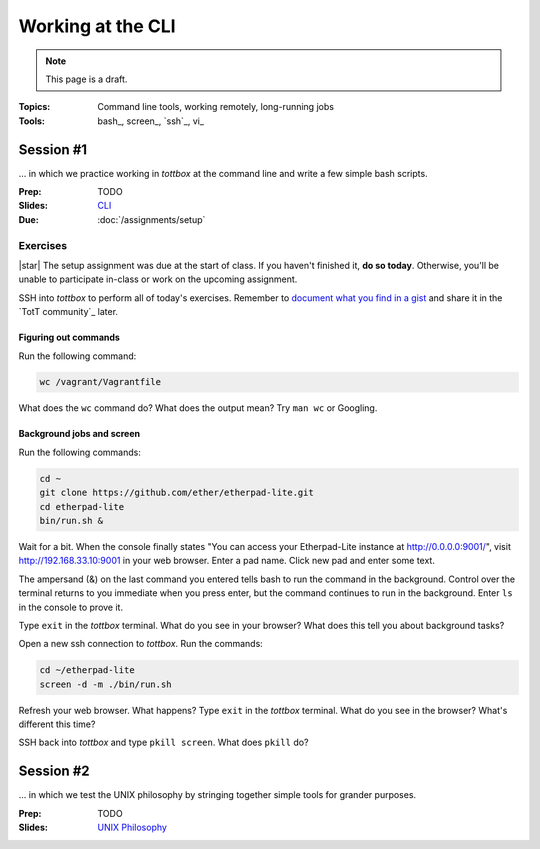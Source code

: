 Working at the CLI
==================

.. note:: This page is a draft.

:Topics: Command line tools, working remotely, long-running jobs
:Tools: bash_, screen_, `ssh`_, vi_

Session #1
----------

... in which we practice working in *tottbox* at the command line and write a few simple bash scripts.

:Prep: TODO
:Slides: `CLI <../slides/cli_1.html>`_
:Due: :doc:`/assignments/setup`

Exercises
~~~~~~~~~

|star| The setup assignment was due at the start of class. If you haven't finished it, **do so today**. Otherwise, you'll be unable to participate in-class or work on the upcoming assignment.

SSH into *tottbox* to perform all of today's exercises. Remember to `document what you find in a gist <https://gist.github.com/>`_ and share it in the `TotT community`_ later.

Figuring out commands
#####################

Run the following command:

.. code-block:: console

  wc /vagrant/Vagrantfile

What does the ``wc`` command do? What does the output mean? Try ``man wc`` or Googling.

Background jobs and screen
##########################

Run the following commands:

.. code-block:: console

  cd ~
  git clone https://github.com/ether/etherpad-lite.git
  cd etherpad-lite
  bin/run.sh &

Wait for a bit. When the console finally states "You can access your Etherpad-Lite instance at http://0.0.0.0:9001/", visit http://192.168.33.10:9001 in your web browser. Enter a pad name. Click new pad and enter some text.

The ampersand (&) on the last command you entered tells bash to run the command in the background. Control over the terminal returns to you immediate when you press enter, but the command continues to run in the background. Enter ``ls`` in the console to prove it.

Type ``exit`` in the *tottbox* terminal. What do you see in your browser? What does this tell you about background tasks?

Open a new ssh connection to *tottbox*. Run the commands:

.. code-block:: console

  cd ~/etherpad-lite
  screen -d -m ./bin/run.sh

Refresh your web browser. What happens? Type ``exit`` in the *tottbox* terminal. What do you see in the browser? What's different this time?

SSH back into *tottbox* and type ``pkill screen``. What does ``pkill`` do?


Session #2
----------

... in which we test the UNIX philosophy by stringing together simple tools for grander purposes.

:Prep: TODO
:Slides: `UNIX Philosophy <../slides/cli_2.html>`_

.. seealso::

       `The Command Line in 2004 <http://garote.bdmonkeys.net/commandline/index.html>`_
           Garrett Birkel's response to Neal Stephenson's 1999 *In the Beginning...was the Command Line* essay, interspersed in the original text
..
   .. todo::

       Lab ideas, with lots of hints / hand holding at this stage:

       * vagrant ssh, start a screen session, clone node-redis-chat app, run redis in screen window, modify app config, run app in another screen window, disconnect ssh, confirm its still working
       * try to automate the above in a bash script
       * using online resources, figure out how to find and replace text in a set of
       * learn and report on some other interesting bash utilities
       * figure out how to pipe data from one command to another, to disk

   Strawman Outline
   ----------------

   .. todo::
       As a sample, I've outlined a pattern for how I envision the class sessions proceding using this particular topic as an example. I'm assuming here we have two, 75 minute class sessions a week.

       I hope to sanity check this approach with students ahead of the course start..

   Prep Materials
   ~~~~~~~~~~~~~~

   Out-of-class prep materials will cover definitions and example uses of bash, screen, ssh, and vi. These might take the form of a YouTube video showing slides + use, write-up on this page, or some hybrid. The syllabus states students must review these materials before class.

   * Why learn the command line?
       * Convenient or sometimes only option for remote work
       * Not everything has a fancy GUI / web interface
       * Sometimes more function available at the CLI
       * Powerful combinations of simple tools (Unix philosophy)
       * Know your discipline's history (In the Beginning, was the Command Line ...)
   * Bash CLI
       * command language interpretter (CLI)
       * commands for manipulating files and executing other programs
   * Bash language
       * scripting language to automate common CLI functions
       * has language constructs like conditionals, etc.
   * Basic bash uses
       * cd, mkdir, touch
       * cp, mv, rm
       * cat, less
   * Basic bash uses +1
       * grep
       * find
       * history
       * kill
       * $!, &
       * scp
   * ssh
       * encrypted connection for your shell (and other things)
       * defacto way to work with remote machines (dept servers)
   * Basic ssh uses
       * ssh host
       * ssh host cmd
   * Advanced ssh (no detail, just mention for students to study if they want)
       * Port forwarding
       * Proxying
       * ~/.ssh/config shortcuts
   * Editing with vi
       * screen oriented text editor (WK)
       * modal: insert or normal mode
       * good for remote editing (e.g., config files) though some people swear by it
   * Basic vi normal mode commands
       * i
       * Escape
       * :q
       * :q!
       * :wq
       * yy
       * /
       * ?
       * Many more, see cheat sheet
   * GNU screen
       * full-screen command line window manager
       * allows fast switching among shell sessions
       * "daemonized"
   * Running / resuming screen
       * screen
       * screen -S name
       * screen -rx name
       * multiple screens
   * Screen commands
       * chorded commands
       * Ctrl-a c
       * Ctrl-a k
       * Ctrl-a Space
       * Ctrl-a p
       * Ctrl-a d
       * Ctrl-a A
   * Closing remarks
       * What we covered
       * Think about how you might apply these tools
       * Do some research into more options if time permits
       * Examples to be shown and practiced in class

   In-Class
   ~~~~~~~~

   The class structure will include a brief review of the prep materials followed by in case lab exercises outlined above during the first session of the week.

   Session #1
   ##########

   * Meta
       * Announcements, assignment reminders, etc.
   * Quick review
       * Why the command line
       * What tools are we reviewing
   * See a few (show working code + walkthrough code highlights)
       * Example #1: Remote script writing
           * screen
           * vi new file
           * string a few bash commands together
           * switch to another screen
           * run and fail
           * back to first screen
       * Example #2: curl
   * Do a few
       * (This is where students would work together on the proposed lab exercises)
   * Teach a few
       * Some students report on what they learned in the last minutes of class
       * (Since we'll be using git+GitHub anyway, consider having students write up what they learn + code in GitHub Gists for later credit toward participation, extra credit, etc.)

   Session #2
   ##########

   The second session will follow practically the same format.

   * Meta
       * Announcements, assignment reminders, etc.
   * Quick review
       * We're still discussing the CLI
   * See a few more
       * Example #1: Pipes
           * find | grep > file
       * Example #2: Background processes
   * Do a few more
       * (More lab exercise work. This page will have a ton of them at the ready so we can't possibly run out.)
   * Teach a few more
       * Students report on what they learned (and possibly gist documented) near the end of class
   * What's next
       * Reminder to review prep materials for next week

